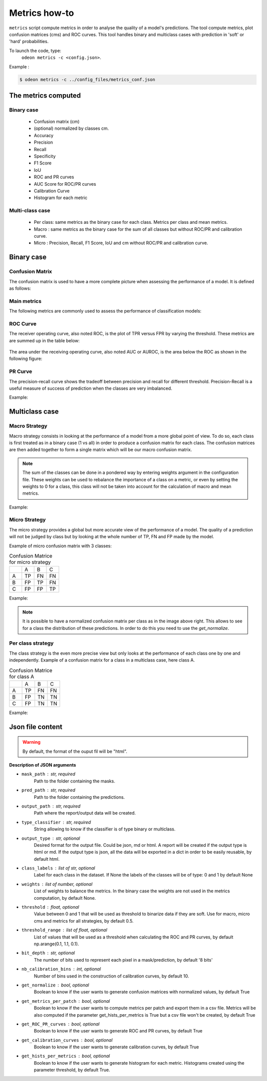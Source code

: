 ***************
Metrics how-to
***************

``metrics`` script compute metrics in order to analyse the quality of a model's predictions.
The tool compute metrics, plot confusion matrices (cms) and ROC curves.
This tool handles binary and multiclass cases with prediction in 'soft' or 'hard' probabilities.

To launch the code, type:
 ``odeon metrics -c <config.json>``.

Example :

.. code-block:: console

   $ odeon metrics -c ../config_files/metrics_conf.json


The metrics computed
====================

Binary case
-----------

    - Confusion matrix (cm)
    - (optional) normalized by classes cm.
    - Accuracy
    - Precision
    - Recall
    - Specificity
    - F1 Score
    - IoU
    - ROC and PR curves
    - AUC Score for ROC/PR curves
    - Calibration Curve
    - Histogram for each metric

Multi-class case
----------------
    - Per class: same metrics as the binary case for each class. Metrics per class and mean metrics.
    - Macro : same metrics as the binary case for the sum of all classes but without ROC/PR and calibration curve.
    - Micro : Precision, Recall, F1 Score, IoU and cm without ROC/PR and calibration curve.

**Binary case**
===============

Confusion Matrix
----------------

The confusion matrix is used to have a more complete picture when assessing the performance of a model. It is defined as follows:

.. figure:: assets/metrics/metrics_cm.png
   :align: center
   :figclass: align-center

Main metrics
------------

The following metrics are commonly used to assess the performance of classification models:

.. figure:: assets/metrics/metrics_main_formula.png
   :align: center
   :figclass: align-center

ROC Curve
---------

The receiver operating curve, also noted ROC, is the plot of TPR versus FPR by varying the threshold. These metrics are are summed up in the table below:

.. figure:: assets/metrics/metrics_ROC_def.png
   :align: center
   :figclass: align-center

The area under the receiving operating curve, also noted AUC or AUROC, is the area below the ROC as shown in the following figure:

.. figure:: assets/metrics/metrics_ROC_curve.png
   :align: center
   :figclass: align-center

PR Curve
--------

The precision-recall curve shows the tradeoff between precision and recall for different threshold. 
Precision-Recall is a useful measure of success of prediction when the classes are very imbalanced.

Example:

.. figure:: assets/metrics/metrics_pr_curve.png
   :align: center
   :figclass: align-center

**Multiclass case**
===================

**Macro Strategy**
------------------

Macro strategy consists in looking at the performance of a model from a more global point of view.
To do so, each class is first treated as in a binary case (1 vs all) in order to produce a confusion matrix for each class.
The confusion matrices are then added together to form a single matrix which will be our macro confusion matrix.

.. note::
    The sum of the classes can be done in a pondered way by entering weights argument in the configuration file.
    These weights can be used to rebalance the importance of a class on a metric, or even by setting the weights to 0 for a class,
    this class will not be taken into account for the calculation of macro and mean metrics. 

Example:

.. figure:: assets/metrics/metrics_macro_df.png
   :align: center
   :figclass: align-center

**Micro Strategy**
------------------

The micro strategy provides a global but more accurate view of the performance of a model.
The quality of a prediction will not be judged by class but by looking at the whole number of TP, FN and FP made by the model.

Example of micro confusion matrix with 3 classes:

.. list-table:: Confusion Matrice for micro strategy
   :widths: 20 20 20 20

   * - 
     - A
     - B
     - C
   * - A
     - TP
     - FN
     - FN
   * - B
     - FP
     - TP
     - FN
   * - C
     - FP
     - FP
     - TP

Example:

.. figure:: assets/metrics/metrics_cm_micro.png
   :align: center
   :figclass: align-center

.. figure:: assets/metrics/metrics_micro_df.png
   :align: center
   :figclass: align-center

.. note::
    It is possible to have a normalized confusion matrix per class as in the image above right.
    This allows to see for a class the distribution of these predictions. In order to do this you need to use the `get_normalize`.

**Per class strategy**
----------------------

The class strategy is the even more precise view but only looks at the performance of each class one by one and independently. 
Example of a confusion matrix for a class in  a multiclass case, here class A.

.. list-table:: Confusion Matrice for class A
   :widths: 20 20 20 20

   * - 
     - A
     - B
     - C
   * - A
     - TP
     - FN
     - FN
   * - B
     - FP
     - TN
     - TN
   * - C
     - FP
     - TN
     - TN

Example:

.. figure:: assets/metrics/metrics_classes_df.png
   :align: center
   :figclass: align-center


Json file content
=================

.. details:: **minimalist json** (the minimum configuration required to start to compute the statistics)

    .. code-block:: json

        {
            "metrics_setup": {
                "mask_path": "/path/to/intput/folder/msk",
                "pred_path": "/path/to/input/folder/pred",
                "output_path": "/path/to/output/folder/",
                "type_classifier": "binary"
                }
        }
 
.. warning::
   By default, the format of the ouput fil will be "html".

.. details:: **full json example**

    .. code-block:: json

        {
            "metrics_setup": {
                "mask_path": "/path/to/intput/folder/msk",
                "pred_path": "/path/to/input/folder/pred",
                "output_path": "/path/to/output/folder/",
                "type_classifier": "multiclass",
                "weights": [0.3, 0.5, 0.0, 0.0, 0.9, 0.1, 0.1],
                "class_labels": ["batiments", "route", "ligneux", "herbacé", "eau", "mineraux", "piscines"],
                "threshold": 0.6,
                "threshold_range": [0.45, ,0.5, 0.55, 0.6, 0.65, 0.7],
                "bit_depth": "8 bits",
                "nb_calibration_bins": 10,
                "get_normalize": true,
                "get_metrics_per_patch": true,
                "get_ROC_PR_curves": true,
                "get_calibration_curves": false,
                "get_hists_per_metrics": false
            }
        }

**Description of JSON arguments**

- ``mask_path`` : str, required
    Path to the folder containing the masks.
- ``pred_path`` : str, required
    Path to the folder containing the predictions.
- ``output_path`` : str, required
    Path where the report/output data will be created.
- ``type_classifier`` : str, required
    String allowing to know if the classifier is of type binary or multiclass.
- ``output_type`` : str, optional
    Desired format for the output file. Could be json, md or html.
    A report will be created if the output type is html or md.
    If the output type is json, all the data will be exported in a dict in order
    to be easily reusable, by default html.
- ``class_labels`` : list of str, optional
    Label for each class in the dataset.
    If None the labels of the classes will be of type:  0 and 1 by default None
- ``weights`` : list of number, optional
    List of weights to balance the metrics.
    In the binary case the weights are not used in the metrics computation, by default None.
- ``threshold`` : float, optional
    Value between 0 and 1 that will be used as threshold to binarize data if they are soft.
    Use for macro, micro cms and metrics for all strategies, by default 0.5.
- ``threshold_range`` : list of float, optional
    List of values that will be used as a threshold when calculating the ROC and PR curves,
    by default np.arange(0.1, 1.1, 0.1).
- ``bit_depth`` : str, optional
    The number of bits used to represent each pixel in a mask/prediction, by default '8 bits'
- ``nb_calibration_bins`` : int, optional
    Number of bins used in the construction of calibration curves, by default 10.
- ``get_normalize`` : bool, optional
    Boolean to know if the user wants to generate confusion matrices with normalized values, by default True
- ``get_metrics_per_patch`` : bool, optional
    Boolean to know if the user wants to compute metrics per patch and export them in a csv file.
    Metrics will be also computed if the parameter get_hists_per_metrics is True but a csv file
    won't be created, by default True
- ``get_ROC_PR_curves`` : bool, optional
    Boolean to know if the user wants to generate ROC and PR curves, by default True
- ``get_calibration_curves`` : bool, optional
    Boolean to know if the user wants to generate calibration curves, by default True
- ``get_hists_per_metrics`` : bool, optional
    Boolean to know if the user wants to generate histogram for each metric.
    Histograms created using the parameter threshold, by default True.